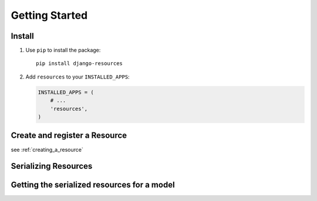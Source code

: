 ===============
Getting Started
===============

Install
=======

#. Use ``pip`` to install the package::

       pip install django-resources

#. Add ``resources`` to your ``INSTALLED_APPS``:

   .. code-block:: python

      INSTALLED_APPS = (
          # ...
          'resources',
      )

Create and register a Resource
==============================

see :ref:`creating_a_resource`

Serializing Resources
=====================

Getting the serialized resources for a model
============================================